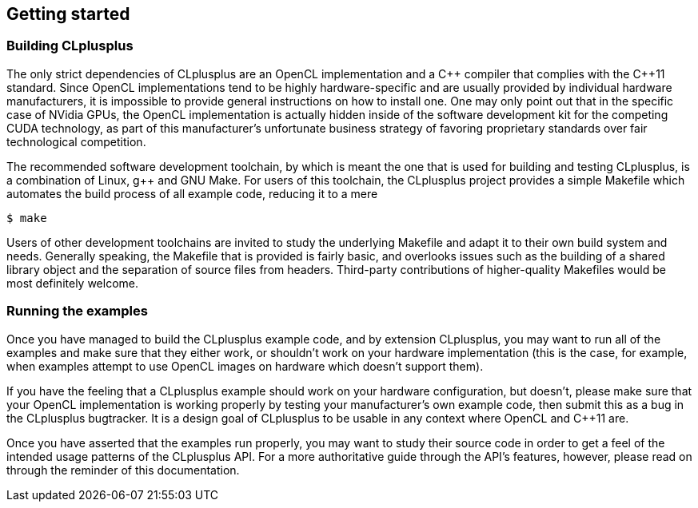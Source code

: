 == Getting started

=== Building CLplusplus

The only strict dependencies of CLplusplus are an OpenCL implementation and a $$C++$$ compiler that complies with the $$C++11$$ standard. Since OpenCL implementations tend to be highly hardware-specific and are usually provided by individual hardware manufacturers, it is impossible to provide general instructions on how to install one. One may only point out that in the specific case of NVidia GPUs, the OpenCL implementation is actually hidden inside of the software development kit for the competing CUDA technology, as part of this manufacturer's unfortunate business strategy of favoring proprietary standards over fair technological competition.

The recommended software development toolchain, by which is meant the one that is used for building and testing CLplusplus, is a combination of Linux, $$g++$$ and GNU Make. For users of this toolchain, the CLplusplus project provides a simple Makefile which automates the build process of all example code, reducing it to a mere

    $ make

Users of other development toolchains are invited to study the underlying Makefile and adapt it to their own build system and needs. Generally speaking, the Makefile that is provided is fairly basic, and overlooks issues such as the building of a shared library object and the separation of source files from headers. Third-party contributions of higher-quality Makefiles would be most definitely welcome.


=== Running the examples

Once you have managed to build the CLplusplus example code, and by extension CLplusplus, you may want to run all of the examples and make sure that they either work, or shouldn't work on your hardware implementation (this is the case, for example, when examples attempt to use OpenCL images on hardware which doesn't support them).

If you have the feeling that a CLplusplus example should work on your hardware configuration, but doesn't, please make sure that your OpenCL implementation is working properly by testing your manufacturer's own example code, then submit this as a bug in the CLplusplus bugtracker. It is a design goal of CLplusplus to be usable in any context where OpenCL and $$C++11$$ are.

Once you have asserted that the examples run properly, you may want to study their source code in order to get a feel of the intended usage patterns of the CLplusplus API. For a more authoritative guide through the API's features, however, please read on through the reminder of this documentation.

